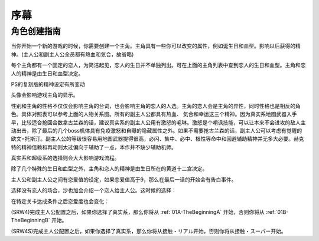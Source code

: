 ﻿.. _beforestart:

序幕
=====================================
-------------
角色创建指南
-------------
当你开始一个新的游戏的时候，你需要创建一个主角。主角具有一些你可以改变的属性，例如诞生日和血型。影响以后获得的精神。(主人公和副主人公全员都有熱血和気合，故省略)

.. csv-table:: 主角和恋人   
   :file: protagonist.csv
   :header-rows: 1

每个主角都有一个固定的恋人，为简洁起见，恋人的生日并不单独列出。可在上面的主角列表中查到恋人的生日和血型。主角和恋人的精神是由生日和血型决定。

.. csv-table:: 主角和恋人精神   
   :file: protagonistspirit.csv
   :header-rows: 1


.. csv-table:: 主角和恋人特殊精神   
   :file: protagonistspiritspecial.csv
   :header-rows: 1

PS的复刻版的精神设定有所变动

.. csv-table:: 主角和恋人精神   
   :file: protagonistspiritps.csv
   :header-rows: 1


.. csv-table:: 主角和恋人特殊精神   
   :file: protagonistspiritspecialps.csv
   :header-rows: 1


头像会影响游戏主角的显示。

性别和主角的性格不仅仅会影响主角的台词，也会影响主角的恋人的人选。主角的恋人会是主角的异性，同时性格也是相反的角色。具体对照表可以参考上面的人物关系图。所有的副主人公都具有热血、
気合和幸运这三个精神。因为真实系地图武器入手早，比较适合抢回合数拿古兰森的话，建议真实系的副主人公用有激怒的毛琳。激怒是个嘲讽技能，可以让本来不会进攻的敌人主动出击，除了最后的几个boss机体具有免疫激怒和自曝的隐藏属性之外。如果不需要抢古兰森的话，副主人公可以考虑有觉醒的欧文=托斯汀。副主人公的等级很容易用地图武器提得很高，必闪、集中、必中、根性等命中和回避辅助精神并无多大必要。赫克特的精神信赖和再动则太过偏向于辅助了一点，本作并不缺少辅助机师。

真实系和超级系的选择则会大大影响游戏流程。

除了几个特殊的生日和血型之外，主角和恋人的精神是由生日所在的黄道十二宫决定。

主人公和副主人公之间有恋爱值的设定，如果恋爱值高于9，那么在最后一话的开始会有告白事件。

选择没有恋人的场合，沙也加会介绍一个恋人给主人公。这时候的选择：

.. csv-table:: 主角和恋人搭讪   
   :file: loverintro.csv
   :header-rows: 1

在特定关卡达成条件之后恋爱度也会变化：

.. csv-table:: 恋爱度事件
   :file: loveevents.csv
   :header-rows: 1

(SRW4)完成主人公配置之后，如果你选择了真实系，那么你将从 :ref:`01A-TheBeginningA` 开始，否则你将从 :ref:`01B-TheBeginningB` 开始。

(SRW4S)完成主人公配置之后，如果你选择了真实系，那么你将从接触・リアル开始，否则你将从接触・スーパー开始。
